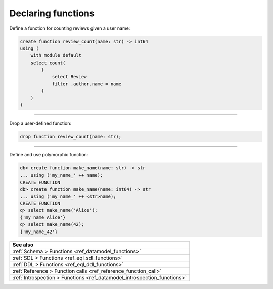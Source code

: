 .. _ref_cheatsheet_functions:

Declaring functions
===================

Define a function for counting reviews given a user name:

.. code-block:: edgeql

    create function review_count(name: str) -> int64
    using (
        with module default
        select count(
            (
                select Review
                filter .author.name = name
            )
        )
    )


----------


Drop a user-defined function:

.. code-block:: edgeql

    drop function review_count(name: str);


----------


Define and use polymorphic function:

.. code-block:: edgeql-repl

    db> create function make_name(name: str) -> str
    ... using ('my_name_' ++ name);
    CREATE FUNCTION
    db> create function make_name(name: int64) -> str
    ... using ('my_name_' ++ <str>name);
    CREATE FUNCTION
    q> select make_name('Alice');
    {'my_name_Alice'}
    q> select make_name(42);
    {'my_name_42'}

.. list-table::
  :class: seealso

  * - **See also**
  * - :ref:`Schema > Functions <ref_datamodel_functions>`
  * - :ref:`SDL > Functions <ref_eql_sdl_functions>`
  * - :ref:`DDL > Functions <ref_eql_ddl_functions>`
  * - :ref:`Reference > Function calls <ref_reference_function_call>`
  * - :ref:`Introspection > Functions <ref_datamodel_introspection_functions>`

